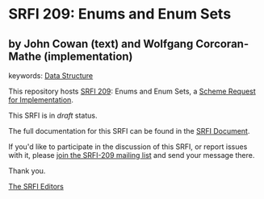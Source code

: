* SRFI 209: Enums and Enum Sets

** by John Cowan (text) and Wolfgang Corcoran-Mathe (implementation)



keywords: [[https://srfi.schemers.org/?keywords=data-structure][Data Structure]]

This repository hosts [[https://srfi.schemers.org/srfi-209/][SRFI 209]]: Enums and Enum Sets, a [[https://srfi.schemers.org/][Scheme Request for Implementation]].

This SRFI is in /draft/ status.

The full documentation for this SRFI can be found in the [[https://srfi.schemers.org/srfi-209/srfi-209.html][SRFI Document]].

If you'd like to participate in the discussion of this SRFI, or report issues with it, please [[https://srfi.schemers.org/srfi-209/][join the SRFI-209 mailing list]] and send your message there.

Thank you.


[[mailto:srfi-editors@srfi.schemers.org][The SRFI Editors]]
